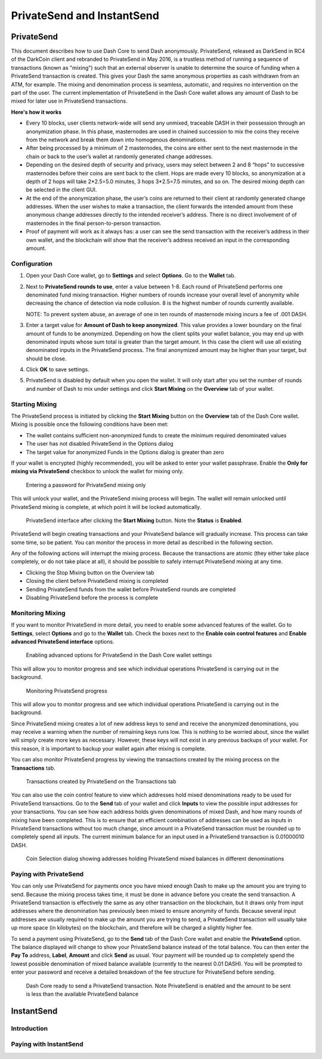 .. _dashcore-privatesend-instantsend:

===========================
PrivateSend and InstantSend
===========================

PrivateSend
===========

This document describes how to use Dash Core to send Dash anonymously.
PrivateSend, released as DarkSend in RC4 of the DarkCoin client and
rebranded to PrivateSend in May 2016, is a trustless method of running a
sequence of transactions (known as "mixing") such that an external
observer is unable to determine the source of funding when a PrivateSend
transaction is created. This gives your Dash the same anonymous
properties as cash withdrawn from an ATM, for example. The mixing and
denomination process is seamless, automatic, and requires no
intervention on the part of the user. The current implementation of
PrivateSend in the Dash Core wallet allows any amount of Dash to be
mixed for later use in PrivateSend transactions.

**Here's how it works**

- Every 10 blocks, user clients network-wide will send any unmixed,
  traceable DASH in their possession through an anonymization phase. In
  this phase, masternodes are used in chained succession to mix the
  coins they receive from the network and break them down into
  homogenous denominations.

- After being processed by a minimum of 2 masternodes, the coins are
  either sent to the next masternode in the chain or back to the user’s
  wallet at randomly generated change addresses.

- Depending on the desired depth of security and privacy, users may
  select between 2 and 8 “hops” to successive masternodes before their
  coins are sent back to the client. Hops are made every 10 blocks, so
  anonymization at a depth of 2 hops will take 2*2.5=5.0 minutes, 3 hops
  3*2.5=7.5 minutes, and so on. The desired mixing depth can be selected
  in the client GUI.

- At the end of the anonymization phase, the user’s coins are returned
  to their client at randomly generated change addresses. When the user
  wishes to make a transaction, the client forwards the intended amount
  from these anonymous change addresses directly to the intended
  receiver’s address. There is no direct involvement of of masternodes
  in the final person-to-person transaction.

- Proof of payment will work as it always has: a user can see the send
  transaction with the receiver’s address in their own wallet, and the
  blockchain will show that the receiver’s address received an input in
  the corresponding amount.


Configuration
-------------

1. Open your Dash Core wallet, go to **Settings** and select
   **Options**. Go to the **Wallet** tab.

   .. image:: img/privatesend-options.png
      :width: 300px

2. Next to **PrivateSend rounds to use**, enter a value between 1-8.
   Each round of PrivateSend performs one denominated fund mixing
   transaction. Higher numbers of rounds increase your overall level of
   anonymity while decreasing the chance of detection via node
   collusion. 8 is the highest number of rounds currently available.

   NOTE: To prevent system abuse, an average of one in ten rounds of
   masternode mixing incurs a fee of .001 DASH.

3. Enter a target value for **Amount of Dash to keep anonymized**. This
   value provides a lower boundary on the final amount of funds to be
   anonymized. Depending on how the client splits your wallet balance,
   you may end up with denominated inputs whose sum total is greater
   than the target amount. In this case the client will use all existing
   denominated inputs in the PrivateSend process. The final anonymized
   amount may be higher than your target, but should be close.

4. Click **OK** to save settings.

5. PrivateSend is disabled by default when you open the wallet. It will
   only start after you set the number of rounds and number of Dash to
   mix under settings and click **Start Mixing** on the **Overview** tab
   of your wallet.


Starting Mixing
---------------

The PrivateSend process is initiated by clicking the **Start Mixing**
button on the **Overview** tab of the Dash Core wallet. Mixing is
possible once the following conditions have been met:

- The wallet contains sufficient non-anonymized funds to create the
  minimum required denominated values
- The user has not disabled PrivateSend in the Options dialog
- The target value for anonymized Funds in the Options dialog is greater
  than zero

If your wallet is encrypted (highly recommended), you will be asked to
enter your wallet passphrase. Enable the **Only for mixing via
PrivateSend** checkbox to unlock the wallet for mixing only.

.. figure:: img/mixing-password.png
   :width: 300px

   Entering a password for PrivateSend mixing only

This will unlock your wallet, and the PrivateSend mixing process will
begin. The wallet will remain unlocked until PrivateSend mixing is
complete, at which point it will be locked automatically.

.. figure:: img/mixing.png
   :width: 250px

   PrivateSend interface after clicking the **Start Mixing** button.
   Note the **Status** is **Enabled**.

PrivateSend will begin creating transactions and your PrivateSend
balance will gradually increase. This process can take some time, so be
patient. You can monitor the process in more detail as described in the
following section.

Any of the following actions will interrupt the mixing process. Because the transactions are atomic (they either take place completely, or do not take place at all), it should be possible to safely interrupt PrivateSend mixing at any time.

- Clicking the Stop Mixing button on the Overview tab
- Closing the client before PrivateSend mixing is completed
- Sending PrivateSend funds from the wallet before PrivateSend rounds
  are completed
- Disabling PrivateSend before the process is complete

Monitoring Mixing
-----------------

If you want to monitor PrivateSend in more detail, you need to enable
some advanced features of the wallet. Go to **Settings**, select
**Options** and go to the **Wallet** tab. Check the boxes next to the
**Enable coin control features** and **Enable advanced PrivateSend
interface** options.

.. figure:: img/privatesend-settings.png
   :width: 300px

   Enabling advanced options for PrivateSend in the Dash Core wallet
   settings

This will allow you to monitor progress and see which individual
operations PrivateSend is carrying out in the background.

.. figure:: img/mixing-progress.png
   :width: 250px

   Monitoring PrivateSend progress

This will allow you to monitor progress and see which individual
operations PrivateSend is carrying out in the background.

Since PrivateSend mixing creates a lot of new address keys to send and
receive the anonymized denominations, you may receive a warning when the
number of remaining keys runs low. This is nothing to be worried about,
since the wallet will simply create more keys as necessary. However,
these keys will not exist in any previous backups of your wallet. For
this reason, it is important to backup your wallet again after mixing is
complete.

You can also monitor PrivateSend progress by viewing the transactions
created by the mixing process on the **Transactions** tab.

.. figure:: img/privatesend-transactions.png
   :width: 400px

   Transactions created by PrivateSend on the Transactions tab

You can also use the coin control feature to view which addresses hold
mixed denominations ready to be used for PrivateSend transactions. Go to
the **Send** tab of your wallet and click **Inputs** to view the possible input
addresses for your transactions. You can see how each address holds
given denominations of mixed Dash, and how many rounds of mixing have
been completed. This is to ensure that an efficient combination of
addresses can be used as inputs in PrivateSend transactions without too
much change, since amount in a PrivateSend transaction must be rounded
up to completely spend all inputs. The current minimum balance for an
input used in a PrivateSend transaction is 0.01000010 DASH.

.. figure:: img/privatesend-addresses.png
   :width: 400px

   Coin Selection dialog showing addresses holding PrivateSend mixed
   balances in different denominations

Paying with PrivateSend
-----------------------

You can only use PrivateSend for payments once you have mixed enough
Dash to make up the amount you are trying to send. Because the mixing
process takes time, it must be done in advance before you create the
send transaction. A PrivateSend transaction is effectively the same as
any other transaction on the blockchain, but it draws only from input
addresses where the denomination has previously been mixed to ensure
anonymity of funds. Because several input addresses are usually required
to make up the amount you are trying to send, a PrivateSend transaction
will usually take up more space (in kilobytes) on the blockchain, and
therefore will be charged a slightly higher fee. 

To send a payment using PrivateSend, go to the **Send** tab of the Dash
Core wallet and enable the **PrivateSend** option. The balance displayed
will change to show your PrivateSend balance instead of the total
balance. You can then enter the **Pay To** address, **Label**,
**Amount** and click **Send** as usual. Your payment will be rounded up
to completely spend the lowest possible denomination of mixed balance
available (currently to the nearest 0.01 DASH). You will be prompted to
enter your password and receive a detailed breakdown of the fee
structure for PrivateSend before sending.

.. figure:: img/privatesend-send.png
   :width: 400px

   Dash Core ready to send a PrivateSend transaction. Note PrivateSend
   is enabled and the amount to be sent is less than the available
   PrivateSend balance


InstantSend
===========

Introduction
------------

Paying with InstantSend
-----------------------

